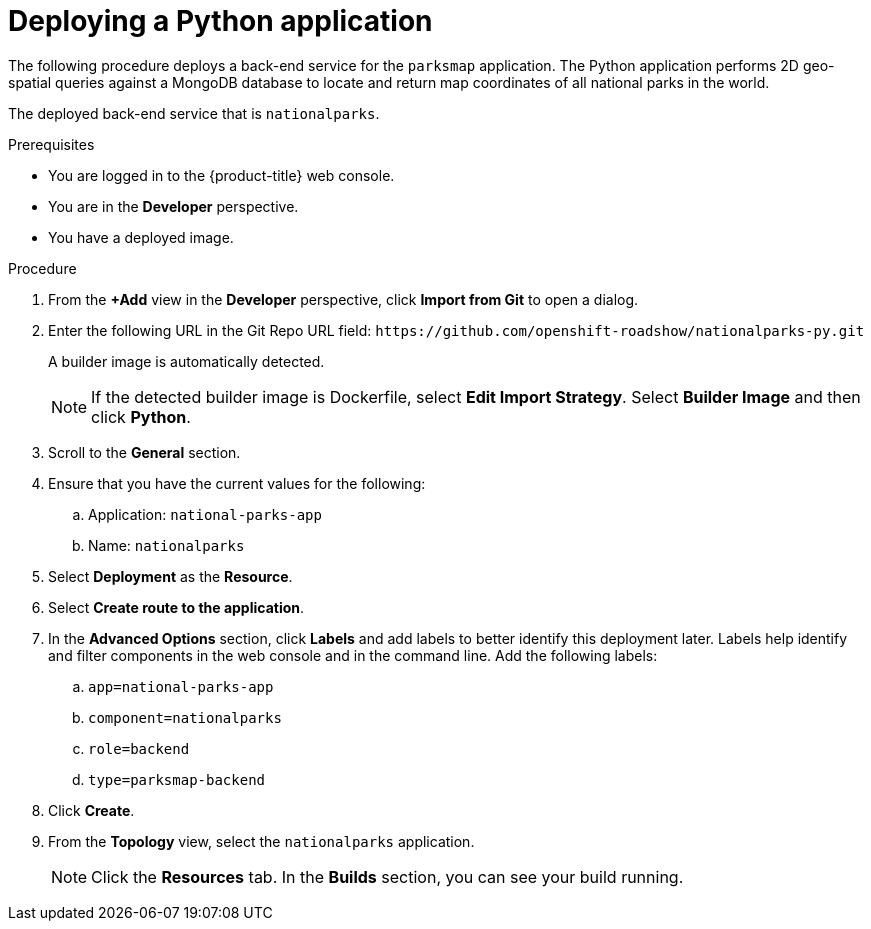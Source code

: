 // Module included in the following assemblies:
//
// * getting-started/openshift-web-console.adoc

:_content-type: PROCEDURE
[id="getting-started-web-console-deploying-python-app_{context}"]
= Deploying a Python application

The following procedure deploys a back-end service for the `parksmap` application. The Python application performs 2D geo-spatial queries against a MongoDB database to locate and return map coordinates of all national parks in the world.

The deployed back-end service that is `nationalparks`.

.Prerequisites

* You are logged in to the {product-title} web console.
* You are in the *Developer* perspective.
* You have a deployed image.

.Procedure

. From the *+Add* view in the *Developer* perspective, click *Import from Git* to open a dialog.
. Enter the following URL in the Git Repo URL field:
[x-]`https://github.com/openshift-roadshow/nationalparks-py.git`
+
A builder image is automatically detected.
+
[NOTE]
====
If the detected builder image is Dockerfile, select *Edit Import Strategy*. Select *Builder Image* and then click *Python*.
====
. Scroll to the *General* section.
. Ensure that you have the current values for the following:
.. Application: `national-parks-app`
.. Name: `nationalparks`
. Select *Deployment* as the *Resource*.
. Select *Create route to the application*.
. In the *Advanced Options* section, click *Labels* and add labels to better identify this deployment later. Labels help identify and filter components in the web console and in the command line. Add the following labels:
.. `app=national-parks-app`
.. `component=nationalparks`
.. `role=backend`
.. `type=parksmap-backend`
. Click *Create*.
. From the *Topology* view, select the `nationalparks` application.
+
[NOTE]
====
Click the *Resources* tab. In the *Builds* section, you can see your build running.
====
